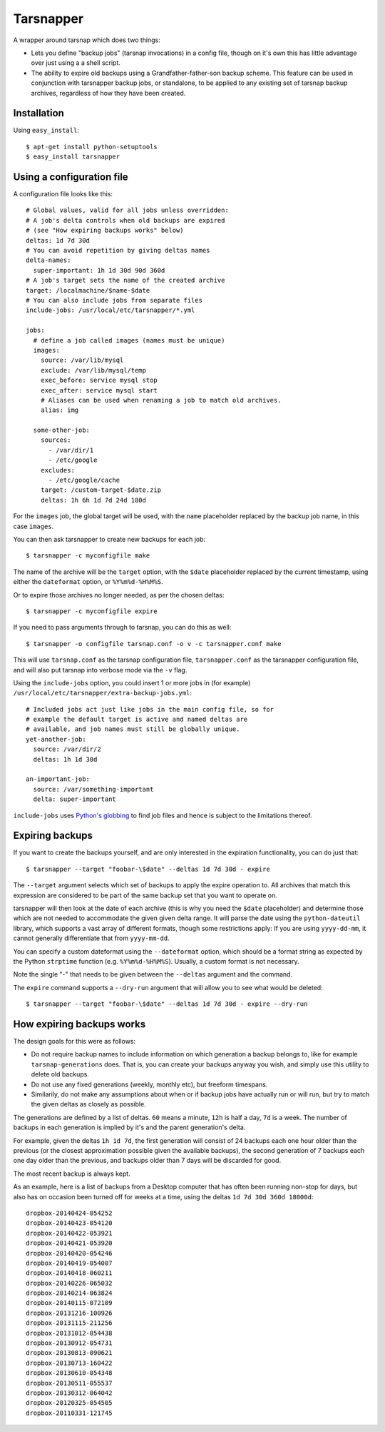 ==========
Tarsnapper
==========

A wrapper around tarsnap which does two things:

- Lets you define "backup jobs" (tarsnap invocations) in a config file,
  though on it's own this has little advantage over just using a a shell
  script.

- The ability to expire old backups using a Grandfather-father-son backup
  scheme. This feature can be used in conjunction with tarsnapper
  backup jobs, or standalone, to be applied to any existing set of
  tarsnap backup archives, regardless of how they have been created.


Installation
============

Using ``easy_install``::

    $ apt-get install python-setuptools
    $ easy_install tarsnapper


Using a configuration file
==========================

A configuration file looks like this::

    # Global values, valid for all jobs unless overridden:
    # A job's delta controls when old backups are expired
    # (see "How expiring backups works" below)
    deltas: 1d 7d 30d
    # You can avoid repetition by giving deltas names
    delta-names:
      super-important: 1h 1d 30d 90d 360d
    # A job's target sets the name of the created archive
    target: /localmachine/$name-$date
    # You can also include jobs from separate files
    include-jobs: /usr/local/etc/tarsnapper/*.yml

    jobs:
      # define a job called images (names must be unique)
      images:
        source: /var/lib/mysql
        exclude: /var/lib/mysql/temp
        exec_before: service mysql stop
        exec_after: service mysql start
        # Aliases can be used when renaming a job to match old archives.
        alias: img

      some-other-job:
        sources:
          - /var/dir/1
          - /etc/google
        excludes:
          - /etc/google/cache
        target: /custom-target-$date.zip
        deltas: 1h 6h 1d 7d 24d 180d

For the ``images`` job, the global target will be used, with the ``name``
placeholder replaced by the backup job name, in this case ``images``.

You can then ask tarsnapper to create new backups for each job::

    $ tarsnapper -c myconfigfile make

The name of the archive will be the ``target`` option, with the ``$date``
placeholder replaced by the current timestamp, using either the
``dateformat`` option, or ``%Y%m%d-%H%M%S``.

Or to expire those archives no longer needed, as per the chosen deltas::

  $ tarsnapper -c myconfigfile expire

If you need to pass arguments through to tarsnap, you can do this as well::

    $ tarsnapper -o configfile tarsnap.conf -o v -c tarsnapper.conf make

This will use ``tarsnap.conf`` as the tarsnap configuration file,
``tarsnapper.conf`` as the tarsnapper configuration file, and will also
put tarsnap into verbose mode via the ``-v`` flag.

Using the ``include-jobs`` option, you could insert 1 or more jobs in (for
example) ``/usr/local/etc/tarsnapper/extra-backup-jobs.yml``::

      # Included jobs act just like jobs in the main config file, so for
      # example the default target is active and named deltas are
      # available, and job names must still be globally unique.
      yet-another-job:
        source: /var/dir/2
        deltas: 1h 1d 30d

      an-important-job:
        source: /var/something-important
        delta: super-important

``include-jobs`` uses `Python's globbing`_ to find job files and hence is
subject to the limitations thereof.

.. _Python's globbing: https://docs.python.org/2/library/glob.html

Expiring backups
================

If you want to create the backups yourself, and are only interested in
the expiration functionality, you can do just that::

    $ tarsnapper --target "foobar-\$date" --deltas 1d 7d 30d - expire

The ``--target`` argument selects which set of backups to apply the expire
operation to. All archives that match this expression are considered
to be part of the same backup set that you want to operate on.

tarsnapper will then look at the date of each archive (this is why
you need the ``$date`` placeholder) and determine those which are not
needed to accommodate the given given delta range. It will parse the date
using the ``python-dateutil`` library, which supports a vast array of
different formats, though some restrictions apply: If you are using
``yyyy-dd-mm``, it cannot generally differentiate that from ``yyyy-mm-dd``.

You can specify a custom dateformat using the ``--dateformat`` option,
which should be a format string as expected by the Python ``strptime``
function (e.g. ``%Y%m%d-%H%M%S``). Usually, a custom format is not
necessary.

Note the single "-" that needs to be given between the ``--deltas``
argument and the command.

The ``expire`` command supports a ``--dry-run`` argument that will allow
you to see what would be deleted::

    $ tarsnapper --target "foobar-\$date" --deltas 1d 7d 30d - expire --dry-run


How expiring backups works
==========================

The design goals for this were as follows:

* Do not require backup names to include information on which generation
  a backup belongs to, like for example ``tarsnap-generations`` does.
  That is, you can create your backups anyway you wish, and simply use
  this utility to delete old backups.

* Do not use any fixed generations (weekly, monthly etc), but freeform
  timespans.

* Similarily, do not make any assumptions about when or if backup jobs
  have actually run or will run, but try to match the given deltas as
  closely as possible.

The generations are defined by a list of deltas. ``60`` means a minute,
``12h`` is half a day, ``7d`` is a week. The number of backups in each
generation is implied by it's and the parent generation's delta.

For example, given the deltas ``1h 1d 7d``, the first generation will
consist of 24 backups each one hour older than the previous (or the closest
approximation possible given the available backups), the second generation
of 7 backups each one day older than the previous, and backups older than
7 days will be discarded for good.

The most recent backup is always kept.

As an example, here is a list of backups from a Desktop computer that has
often been running non-stop for days, but also has on occasion been turned
off for weeks at a time, using the deltas ``1d 7d 30d 360d 18000d``::

      dropbox-20140424-054252
      dropbox-20140423-054120
      dropbox-20140422-053921
      dropbox-20140421-053920
      dropbox-20140420-054246
      dropbox-20140419-054007
      dropbox-20140418-060211
      dropbox-20140226-065032
      dropbox-20140214-063824
      dropbox-20140115-072109
      dropbox-20131216-100926
      dropbox-20131115-211256
      dropbox-20131012-054438
      dropbox-20130912-054731
      dropbox-20130813-090621
      dropbox-20130713-160422
      dropbox-20130610-054348
      dropbox-20130511-055537
      dropbox-20130312-064042
      dropbox-20120325-054505
      dropbox-20110331-121745
